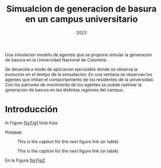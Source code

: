 #+title: Simualcion de generacion de basura en un campus universitario
#+date: 2023

Una simulacion modelo de agentes que se propone simular la generacion de basura en la Universidad Nacional de Colombia. 

Se desarolla a modo de aplicacion ejecutable donde se observa la evolucion en el tiempo de la simualacion. En una ventana se observan los agentes que imitan el comportamiento de los residentes de la universidad. Con los patrones de movimiento de los agentes se puede rastrear la generacion de basura en las distintas regiones del campus. 


* Introducción

In Figure [[fig:Fig1]] hola hola

Holaaaa

#+CAPTION: This is the caption for the next figure link (or table)
#+NAME: fig:Fig1
[[./figs/Agente_sprite.png]]

#+CAPTION: This is the caption for the next figure link (or table)
#+NAME: fig:Fig2
[[./figs/Agente_sprite.png]]


En la Figura [[fig:Fig2]]
